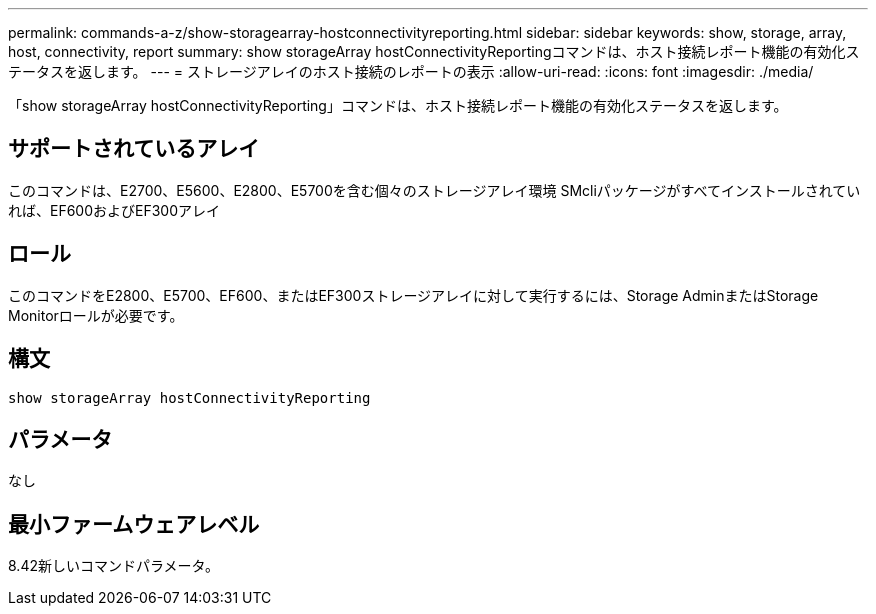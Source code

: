 ---
permalink: commands-a-z/show-storagearray-hostconnectivityreporting.html 
sidebar: sidebar 
keywords: show, storage, array, host, connectivity, report 
summary: show storageArray hostConnectivityReportingコマンドは、ホスト接続レポート機能の有効化ステータスを返します。 
---
= ストレージアレイのホスト接続のレポートの表示
:allow-uri-read: 
:icons: font
:imagesdir: ./media/


[role="lead"]
「show storageArray hostConnectivityReporting」コマンドは、ホスト接続レポート機能の有効化ステータスを返します。



== サポートされているアレイ

このコマンドは、E2700、E5600、E2800、E5700を含む個々のストレージアレイ環境 SMcliパッケージがすべてインストールされていれば、EF600およびEF300アレイ



== ロール

このコマンドをE2800、E5700、EF600、またはEF300ストレージアレイに対して実行するには、Storage AdminまたはStorage Monitorロールが必要です。



== 構文

[listing]
----
show storageArray hostConnectivityReporting
----


== パラメータ

なし



== 最小ファームウェアレベル

8.42新しいコマンドパラメータ。
